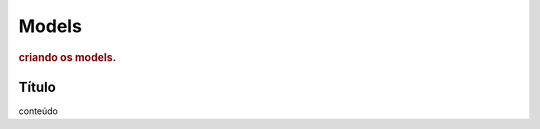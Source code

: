 
.. _models:

========================
Models
========================

.. rubric:: criando os models.


Título
=========

conteúdo